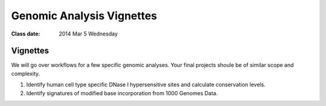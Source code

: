 
******************************
  Genomic Analysis Vignettes 
******************************

:Class date: 2014 Mar 5 Wednesday

Vignettes
=========
We will go over workflows for a few specific genomic analyses. Your final
projects shoule be of similar scope and complexity.

#. Identify human cell type specific DNase I hypersensitive sites and
   calculate conservation levels.

#. Identify signatures of modified base incorporation from 1000 Genomes
   Data.


